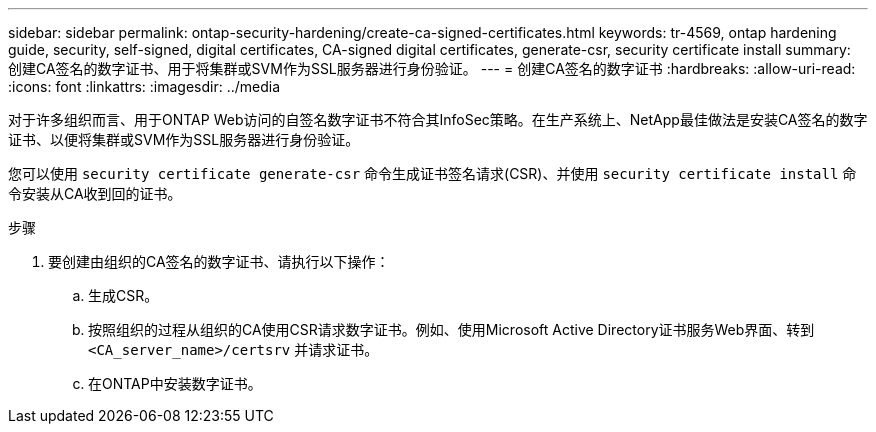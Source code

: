 ---
sidebar: sidebar 
permalink: ontap-security-hardening/create-ca-signed-certificates.html 
keywords: tr-4569, ontap hardening guide, security, self-signed, digital certificates, CA-signed digital certificates, generate-csr, security certificate install 
summary: 创建CA签名的数字证书、用于将集群或SVM作为SSL服务器进行身份验证。 
---
= 创建CA签名的数字证书
:hardbreaks:
:allow-uri-read: 
:icons: font
:linkattrs: 
:imagesdir: ../media


[role="lead"]
对于许多组织而言、用于ONTAP Web访问的自签名数字证书不符合其InfoSec策略。在生产系统上、NetApp最佳做法是安装CA签名的数字证书、以便将集群或SVM作为SSL服务器进行身份验证。

您可以使用 `security certificate generate-csr` 命令生成证书签名请求(CSR)、并使用 `security certificate install` 命令安装从CA收到回的证书。

.步骤
. 要创建由组织的CA签名的数字证书、请执行以下操作：
+
.. 生成CSR。
.. 按照组织的过程从组织的CA使用CSR请求数字证书。例如、使用Microsoft Active Directory证书服务Web界面、转到 `<CA_server_name>/certsrv` 并请求证书。
.. 在ONTAP中安装数字证书。



